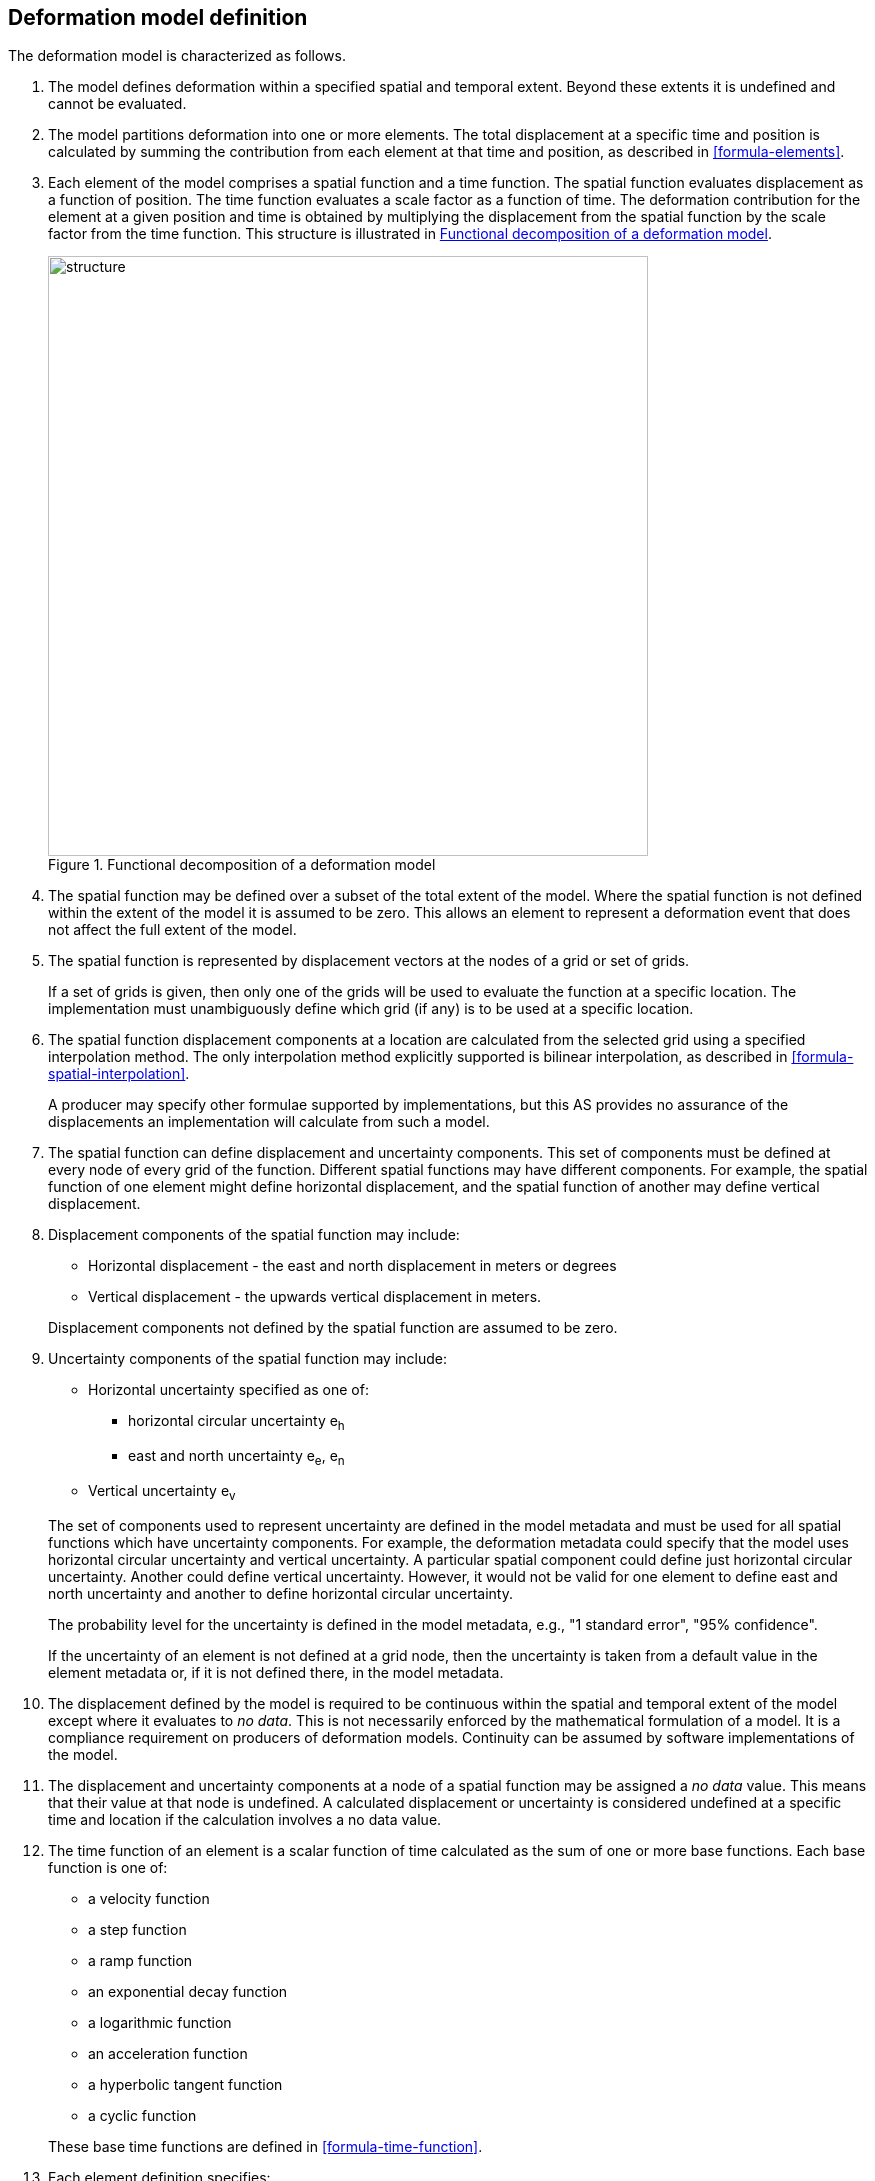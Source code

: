 == [[section-model-definition]] Deformation model definition

The deformation model is characterized as follows.

. [[funcmod-extents]] The model defines deformation within a specified spatial and temporal extent. Beyond these extents it is undefined and cannot be evaluated.

. [[funcmod-decomposition]]The model partitions deformation into one or more elements. The total displacement at a specific time and position is calculated by summing the contribution from each element at that time and position, as described in <<formula-elements>>.

. [[funcmod-element]]Each element of the model comprises a spatial function and a time function. The spatial function evaluates displacement as a function of position. The time function evaluates a scale factor as a function of time. The deformation contribution for the element at a given position and time is obtained by multiplying the displacement from the spatial function by the scale factor from the time function.  This structure is illustrated in <<image_structure>>.

+
--
[[image_structure]]
image::structure.png[title="Functional decomposition of a deformation model",width=600,pdfwidth=15cm]
--

. [[funcmod-spatial-extent]]The spatial function may be defined over a subset of the total extent of the model. Where the spatial function is not defined within the extent of the model it is assumed to be zero.  This allows an element to represent a deformation event that does not affect the full extent of the model.

. [[funcmod-spatial-function]]The spatial function is represented by displacement vectors at the nodes of a grid or set of grids. 

+
If a set of grids is given, then only one of the grids will be used to evaluate the function at a specific location.  The implementation must unambiguously define which grid (if any) is to be used at a specific location.

. [[funcmod-spatial-interpolation]]The spatial function displacement components at a location are calculated from the selected grid using a specified interpolation method.  The only interpolation method explicitly supported is bilinear interpolation, as described in  <<formula-spatial-interpolation>>.  

+
A producer may specify other formulae supported by implementations, but this AS provides no assurance of the displacements an implementation will calculate from such a model.


. [[funcmod-spatial-params]]The spatial function can define displacement and uncertainty components.  This set of components must be defined at every node of every grid of the function.  Different spatial functions may have different components.  For example, the spatial function of one element might define horizontal displacement, and the spatial function of another may define vertical displacement.

. [[funcmod-spatial-params-displacement]]Displacement components of the spatial function may include:
* Horizontal displacement - the east and north displacement in meters or degrees
* Vertical displacement - the upwards vertical displacement in meters.

+
Displacement components not defined by the spatial function are assumed to be zero.

. [[funcmod-spatial-params-uncertainty]]Uncertainty components of the spatial function may include:

* Horizontal uncertainty specified as one of:
** horizontal circular uncertainty e~h~
** east and north uncertainty e~e~, e~n~
* Vertical uncertainty  e~v~

+
--
The set of components used to represent uncertainty are defined in the model metadata and must be used for all spatial functions which have uncertainty components.  For example, the deformation metadata could specify that the model uses horizontal circular uncertainty and vertical uncertainty.  A particular spatial component could define just horizontal circular uncertainty.  Another could define vertical uncertainty.  However, it would not be valid for one element to define east and north uncertainty and another to define horizontal circular uncertainty.

// * horizontal and vertical uncertainty
// ** horizontal covariance matrix components c~ee~ , c~en~, c~nn~.
// * covariance of horizontal and vertical displacement components c~ee~ , c~en~, c~nn~, c~eu~, c~nu~, c~uu~

The probability level for the uncertainty is defined in the model metadata, e.g., "1 standard error", "95% confidence".

If the uncertainty of an element is not defined at a grid node, then the uncertainty is taken from a default value in the element metadata or, if it is not defined there, in the model metadata.

// . [[funcmod-spatial-params-quality]] A spatial function may include a quality parameter at each node providing guidance on the reliability of the spatial function in the vicinity of the node. For example, a quality parameter could indicate surface faulting affecting cells adjacent to the node.
--

. [[funcmod-continuous-invertible]]
The displacement defined by the model is required to be continuous within the spatial and temporal extent of the model except where it evaluates to _no data_.
This is not necessarily enforced by the mathematical formulation of a model. It is a compliance requirement on producers of deformation models.  Continuity can be assumed by software implementations of the model.

. [[funcmod-nodata]] The displacement and uncertainty components at a node of a spatial function may be assigned a  _no data_ value.  This means that their value at that node is undefined.  A calculated  displacement or uncertainty is considered undefined at a specific time and location if the calculation involves a no data value.

. [[funcmod-time-function]]The time function of an element is a scalar function of time calculated as the sum of one or more base functions. Each base function is one of:
 * a velocity function
 * a step function
 * a ramp function
 * an exponential decay function
 * a logarithmic function
 * an acceleration function
 * a hyperbolic tangent function
 * a cyclic function

+
These base time functions are defined in <<formula-time-function>>.

. [[funcmod-element-metadata]]Each element definition specifies:

* The spatial interpolation method to be used (currently only bilinear is supported)
* The quantities it defines (displacement components, uncertainty components)
* A spatial definition of the extent of the spatial function (to determine if it is required at a specific position)

+
--
// * The type of spatial function (grid).  This may be specified by implication if the carrier only supports grid format. 
An element may may also specify:

* The default uncertainty that applies if the spatial function does not explicitly define uncertainty.
* Other metadata required by the implementation
* Other producer metadata

////
* definition of areas where quality is impacted, ,for example where there is surface faulting. The areas each include a description, multipolygon defining the extent of the affected area, and a start and end epoch for the event causing the unmodeled deformation. See <<discuss-params-quality>> below.
////
--

. [[funcmod-model-metadata]]The model definition specifies:

* The source CRS
* The target CRS (if the model is implemented as a point motion model this will be the same as the source CRS).
* The interpolation CRS used to define the spatial function(s)
* The valid spatial extent of the model (defined in terms of the interpolation CRS)
* The valid time extent of the model
* The units of horizontal displacement
* The units of vertical displacement
* The parameters used to represent uncertainty, for example, horizontal 95% circular confidence, vertical 95% confidence level.
* The default uncertainty for each element of the model, used if the element does not explicitly define uncertainty

+
--

The model definition may also specify:

* Other metadata required by the implementation, such as discovery metadata and license information.
* Other producer metadata, such as model name, model version and publication date.
--